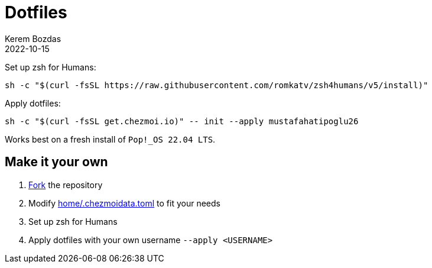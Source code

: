 = Dotfiles
:author: Kerem Bozdas
:experimental:
:icons: font
:autofit-option:
:source-highlighter: rouge
:rouge-style: github
:revdate: 2022-10-15

Set up zsh for Humans:
[source,sh]
----
sh -c "$(curl -fsSL https://raw.githubusercontent.com/romkatv/zsh4humans/v5/install)"
----

Apply dotfiles:
[source,sh]
----
sh -c "$(curl -fsSL get.chezmoi.io)" -- init --apply mustafahatipoglu26
----

Works best on a fresh install of `Pop!_OS 22.04 LTS`.

== Make it your own

1. https://github.com/krmbzds/dotfiles/fork[Fork] the repository
1. Modify link:home/.chezmoidata.toml[home/.chezmoidata.toml] to fit your needs
1. Set up zsh for Humans
1. Apply dotfiles with your own username `--apply <USERNAME>`

